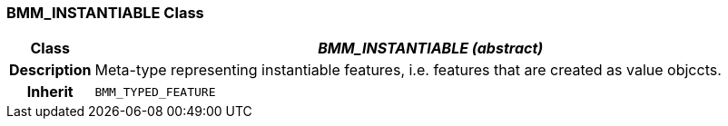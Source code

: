 === BMM_INSTANTIABLE Class

[cols="^1,3,5"]
|===
h|*Class*
2+^h|*_BMM_INSTANTIABLE (abstract)_*

h|*Description*
2+a|Meta-type representing instantiable features, i.e. features that are created as value objccts.

h|*Inherit*
2+|`BMM_TYPED_FEATURE`

|===
